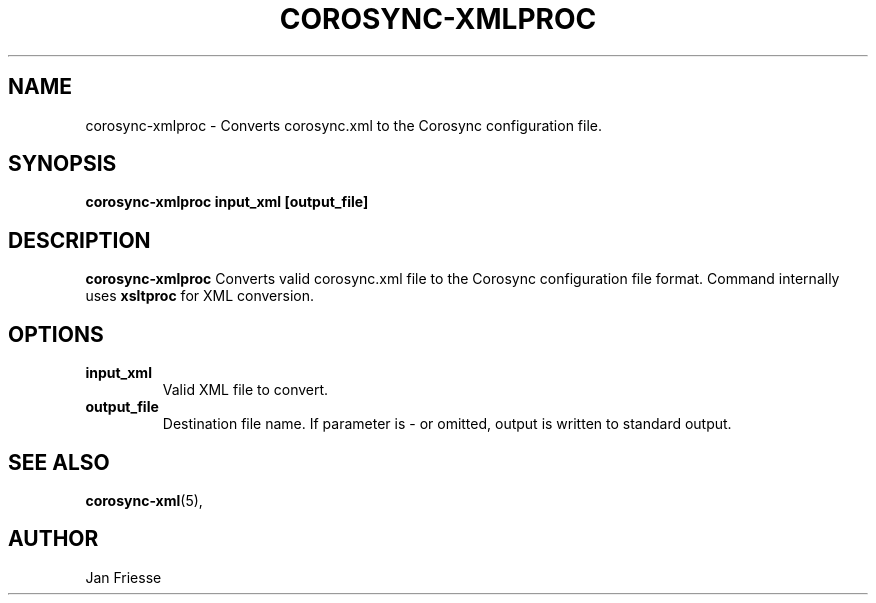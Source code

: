 .\"/*
.\" * Copyright (C) 2011 Red Hat, Inc.
.\" *
.\" * All rights reserved.
.\" *
.\" * Author: Jan Friesse <jfriesse@redhat.com>
.\" *
.\" * This software licensed under BSD license, the text of which follows:
.\" *
.\" * Redistribution and use in source and binary forms, with or without
.\" * modification, are permitted provided that the following conditions are met:
.\" *
.\" * - Redistributions of source code must retain the above copyright notice,
.\" *   this list of conditions and the following disclaimer.
.\" * - Redistributions in binary form must reproduce the above copyright notice,
.\" *   this list of conditions and the following disclaimer in the documentation
.\" *   and/or other materials provided with the distribution.
.\" * - Neither the name of Red Hat, Inc. nor the names of its
.\" *   contributors may be used to endorse or promote products derived from this
.\" *   software without specific prior written permission.
.\" *
.\" * THIS SOFTWARE IS PROVIDED BY THE COPYRIGHT HOLDERS AND CONTRIBUTORS "AS IS"
.\" * AND ANY EXPRESS OR IMPLIED WARRANTIES, INCLUDING, BUT NOT LIMITED TO, THE
.\" * IMPLIED WARRANTIES OF MERCHANTABILITY AND FITNESS FOR A PARTICULAR PURPOSE
.\" * ARE DISCLAIMED. IN NO EVENT SHALL THE COPYRIGHT OWNER OR CONTRIBUTORS BE
.\" * LIABLE FOR ANY DIRECT, INDIRECT, INCIDENTAL, SPECIAL, EXEMPLARY, OR
.\" * CONSEQUENTIAL DAMAGES (INCLUDING, BUT NOT LIMITED TO, PROCUREMENT OF
.\" * SUBSTITUTE GOODS OR SERVICES; LOSS OF USE, DATA, OR PROFITS; OR BUSINESS
.\" * INTERRUPTION) HOWEVER CAUSED AND ON ANY THEORY OF LIABILITY, WHETHER IN
.\" * CONTRACT, STRICT LIABILITY, OR TORT (INCLUDING NEGLIGENCE OR OTHERWISE)
.\" * ARISING IN ANY WAY OUT OF THE USE OF THIS SOFTWARE, EVEN IF ADVISED OF
.\" * THE POSSIBILITY OF SUCH DAMAGE.
.\" */
.TH COROSYNC-XMLPROC 8 2011-12-16
.SH NAME
corosync-xmlproc \- Converts corosync.xml to the Corosync configuration file.
.SH SYNOPSIS
.B "corosync-xmlproc input_xml [output_file]"
.SH DESCRIPTION
.B corosync-xmlproc
Converts valid corosync.xml file to the Corosync configuration file format. Command internally
uses
.B
xsltproc
for XML conversion.
.SH OPTIONS
.TP
.B input_xml
Valid XML file to convert.
.TP
.B output_file
Destination file name. If parameter is - or omitted, output is written to standard output.
.SH SEE ALSO
.BR corosync-xml (5),
.SH AUTHOR
Jan Friesse
.PP
